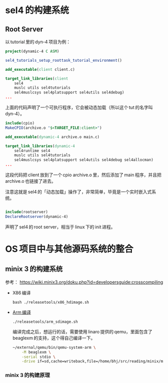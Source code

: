 * sel4 的构建系统

** Root Server

以 tutorial 里的 dyn-4 项目为例：

#+begin_src cmake
project(dynamic-4 C ASM)

sel4_tutorials_setup_roottask_tutorial_environment()

add_executable(client client.c)

target_link_libraries(client
    sel4
    muslc utils sel4tutorials
    sel4muslcsys sel4platsupport sel4utils sel4debug)
...
#+end_src

上面的代码声明了一个可执行程序，它会被动态加载（所以这个 tut 的名字叫 dyn-4）。

#+begin_src cmake
include(cpio)
MakeCPIO(archive.o "$<TARGET_FILE:client>")

add_executable(dynamic-4 archive.o main.c)

target_link_libraries(dynamic-4
    sel4runtime sel4
    muslc utils sel4tutorials
    sel4muslcsys sel4platsupport sel4utils sel4debug sel4allocman)
...
#+end_src
这段代码把 client 放到了一个 cpio archive.o 里，然后添加了 main 程序，并且把 archive.o 也链接了进去。

注意这就是 sel4 的「动态加载」操作了，非常简单，毕竟是一个实时嵌入式系统。

#+begin_src cmake

include(rootserver)
DeclareRootserver(dynamic-4)
#+end_src

声明了 sel4 的 root server，相当于 linux 下的 init 进程。

* OS 项目中与其他源码系统的整合

** minix 3 的构建系统

参考：
https://wiki.minix3.org/doku.php?id=developersguide:crosscompiling

- X86 编译

  =bash ./releasetools/x86_hdimage.sh=

- [[https://wiki.minix3.org/doku.php?id=developersguide:minixonarm][Arm 编译]]

  =./releasetools/arm_sdimage.sh=

  编译完成之后，想运行的话，需要使用 linaro 提供的 qemu，里面包含了 beaglexm 的支持，这个得自己编译一下。

  #+begin_src sh
    ~/external/qemu/bin/qemu-system-arm \
        -M beaglexm \
        -serial stdio \
        -drive if=sd,cache=writeback,file=/home/bhj/src/reading/minix/minix_arm_sd.img
  #+end_src

*** minix 3 的构建原理
